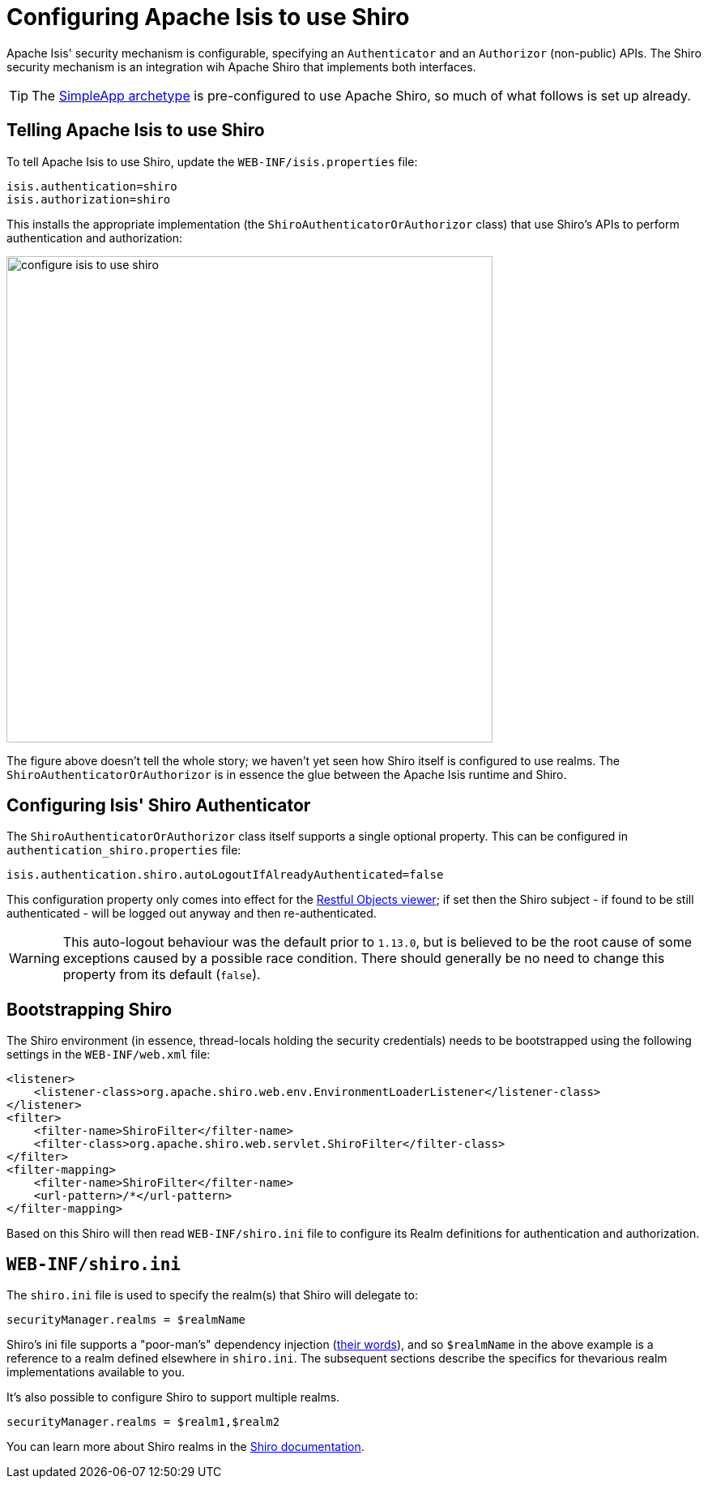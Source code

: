 [[_ugsec_configuring-isis-to-use-shiro]]
= Configuring Apache Isis to use Shiro
:Notice: Licensed to the Apache Software Foundation (ASF) under one or more contributor license agreements. See the NOTICE file distributed with this work for additional information regarding copyright ownership. The ASF licenses this file to you under the Apache License, Version 2.0 (the "License"); you may not use this file except in compliance with the License. You may obtain a copy of the License at. http://www.apache.org/licenses/LICENSE-2.0 . Unless required by applicable law or agreed to in writing, software distributed under the License is distributed on an "AS IS" BASIS, WITHOUT WARRANTIES OR  CONDITIONS OF ANY KIND, either express or implied. See the License for the specific language governing permissions and limitations under the License.
:_basedir: ../../
:_imagesdir: images/


Apache Isis' security mechanism is configurable, specifying an `Authenticator` and an `Authorizor` (non-public) APIs.  The Shiro security mechanism is an integration wih Apache Shiro that implements both interfaces.

[TIP]
====
The xref:ugfun.adoc#_ugfun_getting-started_simpleapp-archetype[SimpleApp archetype] is pre-configured to use Apache Shiro, so much of what follows is set up already.
====

== Telling Apache Isis to use Shiro

To tell Apache Isis to use Shiro, update the `WEB-INF/isis.properties` file:

[source,ini]
----
isis.authentication=shiro
isis.authorization=shiro
----

This installs the appropriate implementation (the `ShiroAuthenticatorOrAuthorizor` class) that use Shiro's APIs to perform authentication and authorization:

image::{_imagesdir}security/security-apis-impl/configure-isis-to-use-shiro.png[width="600px"]

The figure above doesn't tell the whole story; we haven't yet seen how Shiro itself is configured to use realms.  The `ShiroAuthenticatorOrAuthorizor` is in essence the glue between the Apache Isis runtime and Shiro.

== Configuring Isis' Shiro Authenticator

The `ShiroAuthenticatorOrAuthorizor` class itself supports a single optional property.  This can
be configured in `authentication_shiro.properties` file:

[source,ini]
----
isis.authentication.shiro.autoLogoutIfAlreadyAuthenticated=false
----

This configuration property only comes into effect for the xref:ugvro.adoc#[Restful Objects viewer]; if set then
the Shiro subject - if found to be still authenticated - will be logged out anyway and then re-authenticated.

[WARNING]
====
This auto-logout behaviour was the default prior to `1.13.0`, but is believed to be the root cause of some
exceptions caused by a possible race condition.  There should generally be no need to change this property from its
default (`false`).
====



== Bootstrapping Shiro

The Shiro environment (in essence, thread-locals holding the security credentials) needs to be bootstrapped using the following settings in the `WEB-INF/web.xml` file:

[source,xml]
----
<listener>
    <listener-class>org.apache.shiro.web.env.EnvironmentLoaderListener</listener-class>
</listener>
<filter>
    <filter-name>ShiroFilter</filter-name>
    <filter-class>org.apache.shiro.web.servlet.ShiroFilter</filter-class>
</filter>
<filter-mapping>
    <filter-name>ShiroFilter</filter-name>
    <url-pattern>/*</url-pattern>
</filter-mapping>
----

Based on this Shiro will then read `WEB-INF/shiro.ini` file to configure its Realm definitions for authentication and authorization.



== `WEB-INF/shiro.ini`

The `shiro.ini` file is used to specify the realm(s) that Shiro will delegate to:

[source,ini]
----
securityManager.realms = $realmName
----

Shiro's ini file supports a "poor-man's" dependency injection (link:https://shiro.apache.org/configuration.html[their words]), and so `$realmName` in the above example is a reference to a realm defined elsewhere in `shiro.ini`.  The subsequent sections describe the specifics for thevarious realm implementations available to you.


It's also possible to configure Shiro to support multiple realms.

[source,ini]
----
securityManager.realms = $realm1,$realm2
----

You can learn more about Shiro realms in the link:http://shiro.apache.org/realm.html[Shiro documentation].




